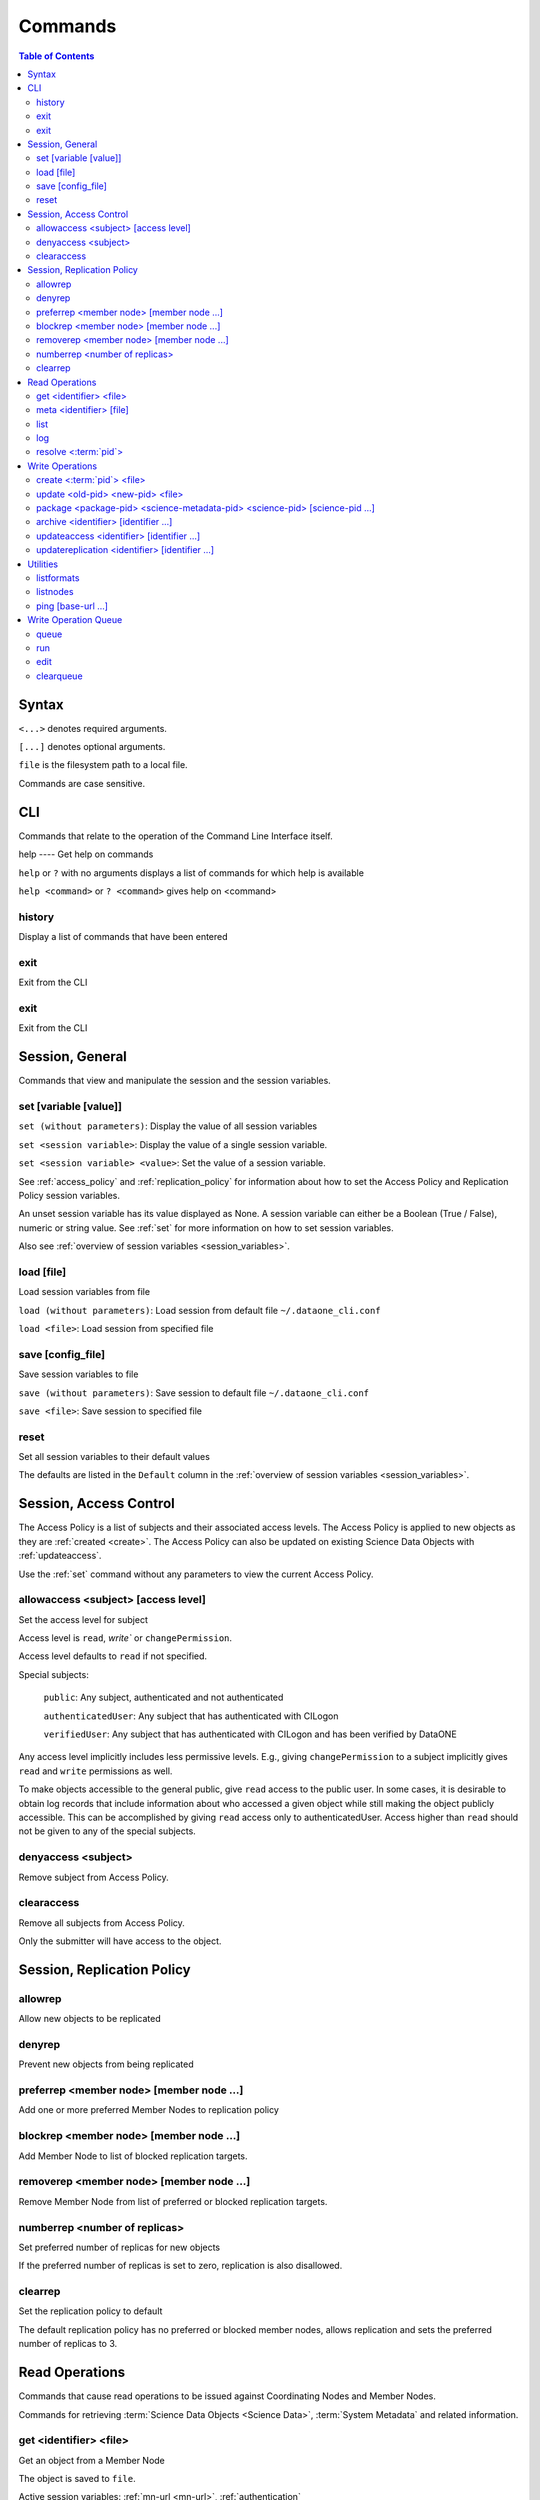 Commands
========

.. contents::
  Table of Contents


Syntax
~~~~~~

``<...>`` denotes required arguments.

``[...]`` denotes optional arguments.

``file`` is the filesystem path to a local file.

Commands are case sensitive.


.. _commands_cli:

CLI
~~~

Commands that relate to the operation of the Command Line Interface itself.


.. _help:

help
---- Get help on commands

``help`` or ``?`` with no arguments displays a list of commands for which help is available

``help <command>`` or ``? <command>`` gives help on <command>


.. _history:

history
-------
Display a list of commands that have been entered


.. _exit:

exit
----
Exit from the CLI


.. _quit:

exit
----
Exit from the CLI


.. _commands_session_general:

Session, General
~~~~~~~~~~~~~~~~

Commands that view and manipulate the session and the session variables.

.. _set:

set [variable [value]]
----------------------
``set (without parameters)``: Display the value of all session variables

``set <session variable>``: Display the value of a single session variable.

``set <session variable> <value>``: Set the value of a session variable.

See :ref:`access_policy` and :ref:`replication_policy` for information about how to set the Access Policy and Replication Policy session variables.

An unset session variable has its value displayed as None. A session variable can either be a Boolean (True / False), numeric or string value. See :ref:`set`
for more information on how to set session variables.


Also see :ref:`overview of session variables <session_variables>`.


.. _load:

load [file]
-----------
Load session variables from file

``load (without parameters)``: Load session from default file ``~/.dataone_cli.conf``

``load <file>``: Load session from specified file


.. _save:

save [config_file]
------------------
Save session variables to file

``save (without parameters)``: Save session to default file ``~/.dataone_cli.conf``

``save <file>``: Save session to specified file


.. _reset:

reset
-----
Set all session variables to their default values

The defaults are listed in the ``Default`` column in the :ref:`overview of session variables <session_variables>`.


.. _commands_access_control:

Session, Access Control
~~~~~~~~~~~~~~~~~~~~~~~

The Access Policy is a list of subjects and their associated access levels. The Access Policy is applied to new objects as they are :ref:`created <create>`. The Access Policy can also be updated on existing Science Data Objects with
:ref:`updateaccess`.

Use the :ref:`set` command without any parameters to view the current Access Policy.


.. _allowaccess:

allowaccess <subject> [access level]
------------------------------------
Set the access level for subject

Access level is ``read``, `write`` or ``changePermission``.

Access level defaults to ``read`` if not specified.

Special subjects:

  ``public``: Any subject, authenticated and not authenticated

  ``authenticatedUser``: Any subject that has authenticated with CILogon

  ``verifiedUser``: Any subject that has authenticated with CILogon and has been verified by DataONE

Any access level implicitly includes less permissive levels. E.g., giving
``changePermission`` to a subject implicitly gives ``read`` and ``write``
permissions as well.

To make objects accessible to the general public, give ``read`` access to the public user. In some cases, it is desirable to obtain log records that include information about who accessed a given object while still making the object publicly accessible. This can be accomplished by giving ``read`` access only to authenticatedUser. Access higher than ``read`` should not be given to any of the special subjects.


.. _denyaccess:

denyaccess <subject>
--------------------
Remove subject from Access Policy.


.. _clearaccess:

clearaccess
-----------
Remove all subjects from Access Policy.

Only the submitter will have access to the object.



.. _commands_replication_policy:

Session, Replication Policy
~~~~~~~~~~~~~~~~~~~~~~~~~~~

.. _allowrep:

allowrep
--------
Allow new objects to be replicated


.. _denyrep:

denyrep
-------
Prevent new objects from being replicated


.. _preferrep:

preferrep <member node> [member node ...]
-----------------------------------------
Add one or more preferred Member Nodes to replication policy


.. _blockrep:

blockrep <member node> [member node ...]
----------------------------------------
Add Member Node to list of blocked replication targets.


.. _removerep:

removerep <member node> [member node ...]
-----------------------------------------
Remove Member Node from list of preferred or blocked replication targets.


.. _numberrep:

numberrep <number of replicas>
------------------------------
Set preferred number of replicas for new objects

If the preferred number of replicas is set to zero, replication is also disallowed.


.. _clearrep:

clearrep
--------
Set the replication policy to default

The default replication policy has no preferred or blocked member nodes, allows replication and sets the preferred number of replicas to 3.


.. _commands_read_operations:

Read Operations
~~~~~~~~~~~~~~~

Commands that cause read operations to be issued against Coordinating Nodes and Member Nodes.

Commands for retrieving :term:`Science Data Objects <Science Data>`, :term:`System Metadata` and related information.


.. _get:

get <identifier> <file>
-----------------------
Get an object from a Member Node

The object is saved to ``file``.

Active session variables: :ref:`mn-url <mn-url>`, :ref:`authentication`


.. _meta:

meta <identifier> [file]
------------------------
Get the System Metadata that is associated with a Science Object

If the metadata is not on the Coordinating Node, the Member Node is checked.

Provide ``file`` to save the System Metada to disk instead of displaying it.

Active session variables: :ref:`cn-url <cn-url>`, :ref:`authentication`


.. _list:

list
----
Retrieve a list of available Science Data Objects from Member Node

The response is filtered by the from-date, to-date, search, start and count session variables.

Active session variables: :ref:`mn-url <mn-url>`, :ref:`start <start>`,
:ref:`count <count>`, :ref:`from-date <from-date>`, :ref:`to-date <to-date>`,
:ref:`search-format-id <search-format-id>`, :ref:`authentication`

See also: :ref:`search`


.. _log:

log
---
Retrieve event log from Member Node

The response is filtered by the from-date, to-date, start and count session parameters.

Active session variables: :ref:`mn-url <mn-url>`, :ref:`start <start>`,
:ref:`count <count>`, :ref:`from-date <from-date>`, :ref:`to-date <to-date>`,
:ref:`search-format-id <search-format-id>`, :ref:`authentication`


.. _resolve:

resolve <:term:`pid`>
---------------------
Find all locations from which the given Science Object can be downloaded.

Active session variables: :ref:`cn-url <cn-url>`, :ref:`authentication`


.. _commands_write_operations:

Write Operations
~~~~~~~~~~~~~~~~

Commands that cause write operations to be issued against Coordinating Nodes and Member Nodes.

.. _create:

create <:term:`pid`> <file>
---------------------------
Create a new Science Object on a Member Node.

The System Metadata that becomes associated with the new Science Object is generated from the session variables.

The algorithm set in :ref:`algorithm <algorithm>` is used for calculating the checksum for the new object. If the value is unset, it defaults to the DataONE system wide default, which is currently SHA1.

Active session variables: :ref:`mn-url <mn-url>`, :ref:`format-id
<format-id>`, :ref:`submitter <submitter>`, :ref:`rights-holder
<rights-holder>`, :ref:`origin-mn <origin-mn>`, :ref:`authoritative-mn
<authoritative-mn>`, :ref:`algorithm <algorithm>`, :ref:`access_policy`,
:ref:`replication_policy`, :ref:`authentication`


.. _update:

update <old-pid> <new-pid> <file>
---------------------------------
Replace an existing Science Object in a :term:`MN` with another.

The existing Science Object becomes obsoleted by the new Science Object. obsoleted by the new values in the :ref:`System Metadata <session_variables>`,
:ref:`access_policy` and :ref:`replication_policy` session variables.

The algorithm set in :ref:`algorithm <algorithm>` is used for calculating the checksum for the new object. If the value is unset, it defaults to the DataONE system wide default, which is currently SHA1.

Active session variables: :ref:`mn-url <mn-url>`, :ref:`format-id <format-id>`,
:ref:`submitter <submitter>`, :ref:`rights-holder <rights-holder>`,
:ref:`origin-mn <origin-mn>`, :ref:`authoritative-mn <authoritative-mn>`,
:ref:`algorithm <algorithm>`, :ref:`access_policy`, :ref:`replication_policy`,
:ref:`authentication`


.. _package:

package <package-pid> <science-metadata-pid> <science-pid> [science-pid ...]
----------------------------------------------------------------------------
Create a simple :term:`OAI-ORE Resource Map` on a Member Node


.. _archive:

archive <identifier> [identifier ...]
-------------------------------------
Mark one or more existing Science Objects as archived


.. _updateaccess:

updateaccess <identifier> [identifier ...]
------------------------------------------
Update the Access Policy on one or more existing Science Data Objects

Requires that the calling subject has :ref:`authenticated <Authentication>` and has changePermission access level on the object for which Access Policy is to be updated.

Active session variables: :ref:`cn-url <cn-url>`, :ref:`authentication`,
:ref:`access_policy`


.. _updatereplication:

updatereplication <identifier> [identifier ...]
-----------------------------------------------
Update the Replication Policy on one or more existing Science Data Objects

Requires that the calling subject has :ref:`authenticated <Authentication>` and has changePermission access level on the object for which Replication Policy is to be updated.

Active session variables: :ref:`cn-url <cn-url>`, :ref:`replication_policy`,
:ref:`authentication`


.. _commands_utilities:

Utilities
~~~~~~~~~

.. _listformats:

listformats
-----------
Display all known Object Format IDs


.. _listnodes:

listnodes
---------
Display all known DataONE Nodes

.. _search_query:

search [query]
Comprehensive search for Science Data Objects across all available MNs

See https://releases.dataone.org/online/api-documentation-v2.0.1/design/SearchMetadata.html for the available search terms.

.. _ping:

ping [base-url ...]
-------------------
Check if a server responds to the DataONE ping() API method ping (no arguments):
Ping the CN and MN that is specified in the session ping <base-url> [base-url
...]: Ping each CN or MN

If an incomplete base-url is provided, default CN and MN base URLs at the given url are pinged.


.. _commands_write_operation_queue:

Write Operation Queue
~~~~~~~~~~~~~~~~~~~~~

Commands that view and manipulate the write operation queue.

.. _queue:

queue
-----
Print the queue of write operations.

.. _run:

run
---
Perform each operation in the queue of write operations


.. _edit:

edit
----
Edit the queue of write operations


.. _clearqueue:

clearqueue
----------
Remove the operations in the queue of write operations without performing them


